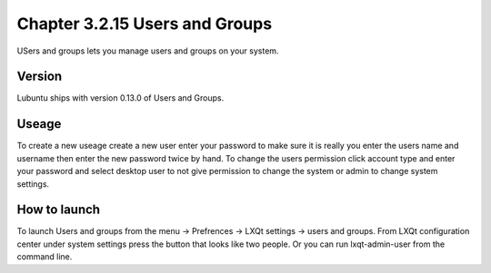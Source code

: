 Chapter 3.2.15 Users and Groups
===============================

USers and groups lets you manage users and groups on your system. 

Version
-------
Lubuntu ships with version 0.13.0 of Users and Groups. 

Useage
------
To create a new useage create a new user enter your password to make sure it is really you enter the users name and username then enter the new password twice by hand. To change the users permission click account type and enter your password and select desktop user to not give permission to change the system or admin to change system settings.  

How to launch
-------------
To launch Users and groups from the menu -> Prefrences -> LXQt settings -> users and groups. From LXQt configuration center under system settings press the button that looks like two people. Or you can run lxqt-admin-user from the command line.  
